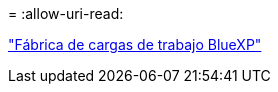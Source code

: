 = 
:allow-uri-read: 


https://docs.netapp.com/us-en/workload-family/media/workload-factory-notice.pdf["Fábrica de cargas de trabajo BlueXP"^]
